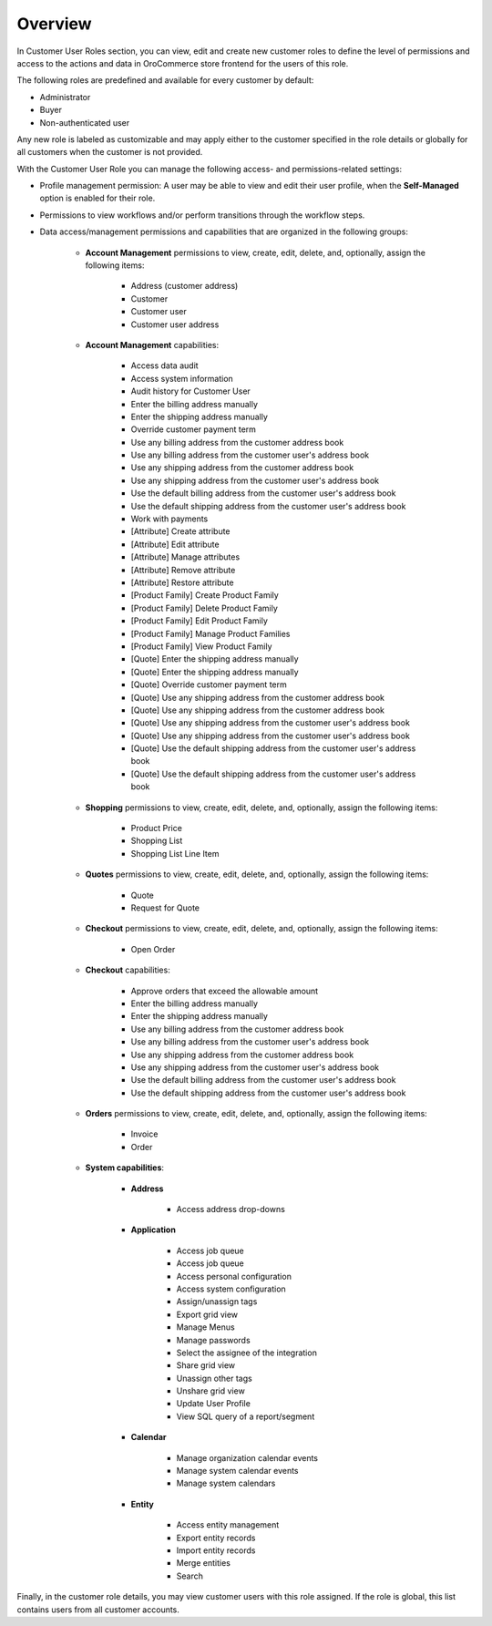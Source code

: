 .. _user-guide--customers--customer-user-roles-overview:

Overview
========

.. begin

In Customer User Roles section, you can view, edit and create new customer roles to define the level of permissions and access to the actions and data in OroCommerce store frontend for the users of this role.

The following roles are predefined and available for every customer by default:

* Administrator
* Buyer
* Non-authenticated user

Any new role is labeled as customizable and may apply either to the customer specified in the role details or globally for all customers when the customer is not provided.

With the Customer User Role you can manage the following access- and permissions-related settings:

* Profile management permission: A user may be able to view and edit their user profile, when the **Self-Managed** option is enabled for their role.

* Permissions to view workflows and/or perform transitions through the workflow steps.

* Data access/management permissions and capabilities that are organized in the following groups:

    - **Account Management** permissions to view, create, edit, delete, and, optionally, assign the following items:

        + Address (customer address)
        + Customer
        + Customer user
        + Customer user address

    - **Account Management** capabilities:

        + Access data audit
        + Access system information
        + Audit history for Customer User
        + Enter the billing address manually
        + Enter the shipping address manually
        + Override customer payment term
        + Use any billing address from the customer address book
        + Use any billing address from the customer user's address book
        + Use any shipping address from the customer address book
        + Use any shipping address from the customer user's address book
        + Use the default billing address from the customer user's address book
        + Use the default shipping address from the customer user's address book
        + Work with payments
        + [Attribute] Create attribute
        + [Attribute] Edit attribute
        + [Attribute] Manage attributes
        + [Attribute] Remove attribute
        + [Attribute] Restore attribute
        + [Product Family] Create Product Family
        + [Product Family] Delete Product Family
        + [Product Family] Edit Product Family
        + [Product Family] Manage Product Families
        + [Product Family] View Product Family
        + [Quote] Enter the shipping address manually
        + [Quote] Enter the shipping address manually
        + [Quote] Override customer payment term
        + [Quote] Use any shipping address from the customer address book
        + [Quote] Use any shipping address from the customer address book
        + [Quote] Use any shipping address from the customer user's address book
        + [Quote] Use any shipping address from the customer user's address book
        + [Quote] Use the default shipping address from the customer user's address book
        + [Quote] Use the default shipping address from the customer user's address book

    - **Shopping** permissions to view, create, edit, delete, and, optionally, assign the following items:

        + Product Price
        + Shopping List
        + Shopping List Line Item

    - **Quotes** permissions to view, create, edit, delete, and, optionally, assign the following items:

        + Quote
        + Request for Quote

    - **Checkout** permissions to view, create, edit, delete, and, optionally, assign the following items:

        + Open Order

    - **Checkout** capabilities:

        + Approve orders that exceed the allowable amount
        + Enter the billing address manually
        + Enter the shipping address manually
        + Use any billing address from the customer address book
        + Use any billing address from the customer user's address book
        + Use any shipping address from the customer address book
        + Use any shipping address from the customer user's address book
        + Use the default billing address from the customer user's address book
        + Use the default shipping address from the customer user's address book

    - **Orders** permissions to view, create, edit, delete, and, optionally, assign the following items:

        + Invoice
        + Order

    - **System capabilities**:

        + **Address**

            * Access address drop-downs

        + **Application**

            * Access job queue
            * Access job queue
            * Access personal configuration
            * Access system configuration
            * Assign/unassign tags
            * Export grid view
            * Manage Menus
            * Manage passwords
            * Select the assignee of the integration
            * Share grid view
            * Unassign other tags
            * Unshare grid view
            * Update User Profile
            * View SQL query of a report/segment

        + **Calendar**

           * Manage organization calendar events
           * Manage system calendar events
           * Manage system calendars

        + **Entity**

           * Access entity management
           * Export entity records
           * Import entity records
           * Merge entities
           * Search

Finally, in the customer role details, you may view customer users with this role assigned. If the role is global, this list contains users from all customer accounts.
